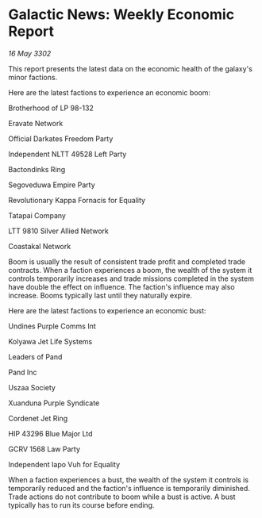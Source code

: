 * Galactic News: Weekly Economic Report

/16 May 3302/

This report presents the latest data on the economic health of the galaxy's minor factions. 

Here are the latest factions to experience an economic boom: 

Brotherhood of LP 98-132 

Eravate Network 

Official Darkates Freedom Party	 

Independent NLTT 49528 Left Party 

Bactondinks Ring 

Segoveduwa Empire Party 

Revolutionary Kappa Fornacis for Equality 

Tatapai Company 

LTT 9810 Silver Allied Network 

Coastakal Network 

Boom is usually the result of consistent trade profit and completed trade contracts. When a faction experiences a boom, the wealth of the system it controls temporarily increases and trade missions completed in the system have double the effect on influence. The faction's influence may also increase. Booms typically last until they naturally expire. 

Here are the latest factions to experience an economic bust: 

Undines Purple Comms Int 

Kolyawa Jet Life Systems 

Leaders of Pand 

Pand Inc 

Uszaa Society 

Xuanduna Purple Syndicate 

Cordenet Jet Ring 

HIP 43296 Blue Major Ltd 

GCRV 1568 Law Party 

Independent Iapo Vuh for Equality 

When a faction experiences a bust, the wealth of the system it controls is temporarily reduced and the faction's influence is temporarily diminished. Trade actions do not contribute to boom while a bust is active. A bust typically has to run its course before ending.